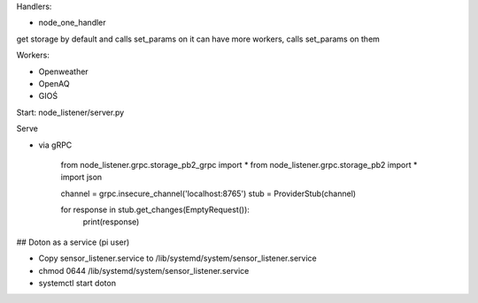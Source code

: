 Handlers:

- node_one_handler

get storage by default and calls set_params on it
can have more workers, calls set_params on them

Workers:

- Openweather
- OpenAQ
- GIOŚ

Start:
node_listener/server.py

Serve

- via gRPC

    from node_listener.grpc.storage_pb2_grpc import *
    from node_listener.grpc.storage_pb2 import *
    import json

    channel = grpc.insecure_channel('localhost:8765')
    stub = ProviderStub(channel)


    for response in stub.get_changes(EmptyRequest()):
        print(response)


## Doton as a service (pi user)

- Copy sensor_listener.service to /lib/systemd/system/sensor_listener.service

- chmod 0644 /lib/systemd/system/sensor_listener.service

- systemctl start doton